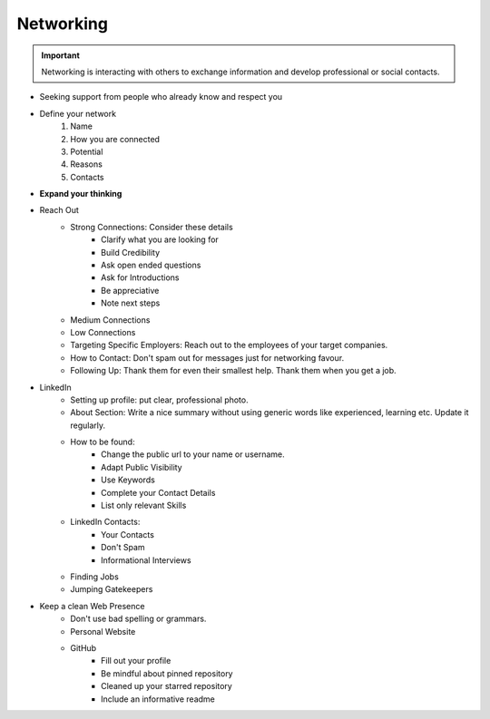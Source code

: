 Networking
============

.. important::
    Networking is interacting with others to exchange information and develop professional or social contacts.

* Seeking support from people who already know and respect you
* Define your network
    1. Name
    2. How you are connected
    3. Potential
    4. Reasons
    5. Contacts


* **Expand your thinking**

* Reach Out
    * Strong Connections: Consider these details
        * Clarify what you are looking for
        * Build Credibility
        * Ask open ended questions
        * Ask for Introductions
        * Be appreciative
        * Note next steps
    * Medium Connections
    * Low Connections
    * Targeting Specific Employers: Reach out to the employees of your target companies.
    * How to Contact: Don't spam out for messages just for networking favour.
    * Following Up: Thank them for even their smallest help. Thank them when you get a job.

* LinkedIn
    * Setting up profile: put clear, professional photo.
    * About Section: Write a nice summary without using generic words like experienced, learning etc. Update it regularly.
    * How to be found:
        * Change the public url to your name or username.
        * Adapt Public Visibility
        * Use Keywords
        * Complete your Contact Details
        * List only relevant Skills
    * LinkedIn Contacts:
        * Your Contacts
        * Don't Spam
        * Informational Interviews
    * Finding Jobs
    * Jumping Gatekeepers

* Keep a clean Web Presence
    * Don't use bad spelling or grammars.
    * Personal Website
    * GitHub
        * Fill out your profile
        * Be mindful about pinned repository
        * Cleaned up your starred repository
        * Include an informative readme

